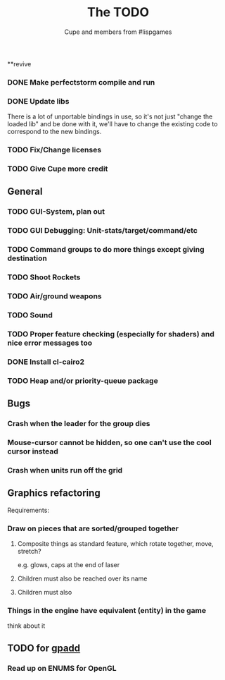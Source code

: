 #+TITLE: The TODO
#+AUTHOR: Cupe and members from #lispgames
#+STARTUP: showeverything

**revive
*** DONE Make perfectstorm compile and run
*** DONE Update libs
    There is a lot of unportable bindings in use, so it's not just
    "change the loaded lib" and be done with it, we'll have to change
    the existing code to correspond to the new bindings.
*** TODO Fix/Change licenses
*** TODO Give Cupe more credit
** General
*** TODO GUI-System, plan out
*** TODO GUI Debugging: Unit-stats/target/command/etc
*** TODO Command groups to do more things except giving destination
*** TODO Shoot Rockets
*** TODO Air/ground weapons
*** TODO Sound
*** TODO Proper feature checking (especially for shaders) and nice error messages too
*** DONE Install cl-cairo2
*** TODO Heap and/or priority-queue package
** Bugs
*** Crash when the leader for the group dies
*** Mouse-cursor cannot be hidden, so one can't use the cool cursor instead
*** Crash when units run off the grid
** Graphics refactoring
   Requirements:
*** Draw on pieces that are sorted/grouped together
**** Composite things as standard feature, which rotate together, move, stretch?
     e.g. glows, caps at the end of laser
**** Children must also be reached over its name
**** Children must also
*** Things in the engine have equivalent (entity) in the game
    think about it
** TODO for [[https://github.com/gpadd][gpadd]]
*** Read up on ENUMS for OpenGL
